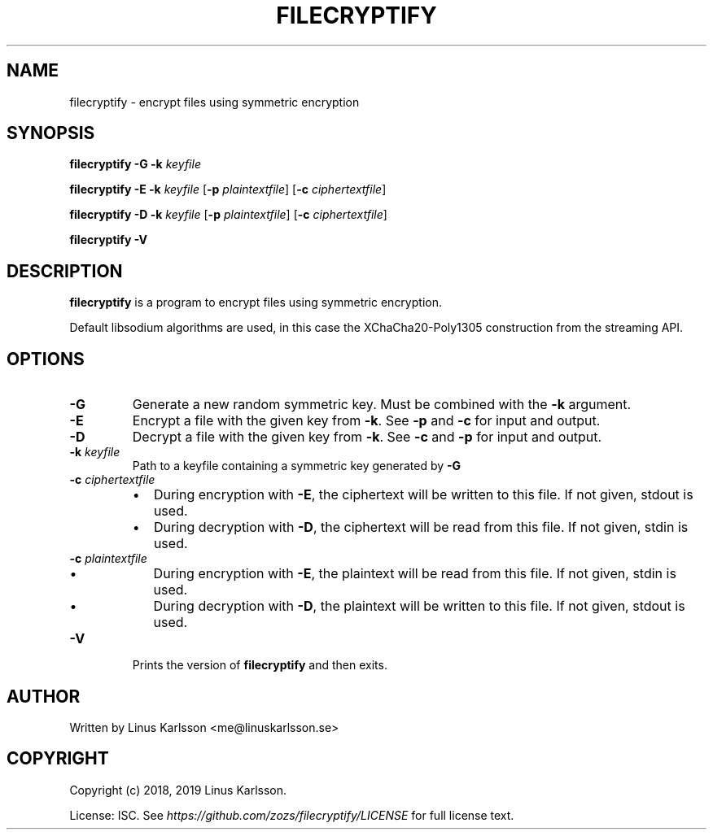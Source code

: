 .TH FILECRYPTIFY 1
.SH NAME
filecryptify \- encrypt files using symmetric encryption
.SH SYNOPSIS
.B filecryptify
\fB\-G\fR
\fB\-k\fR \fIkeyfile\fR
.sp
.B filecryptify
\fB\-E\fR
\fB\-k\fR \fIkeyfile\fR
[\fB\-p\fR \fIplaintextfile\fR]
[\fB\-c\fR \fIciphertextfile\fR]
.sp
.B filecryptify
\fB\-D\fR
\fB\-k\fR \fIkeyfile\fR
[\fB\-p\fR \fIplaintextfile\fR]
[\fB\-c\fR \fIciphertextfile\fR]
.sp
.B filecryptify
\fB\-V\fR
.SH DESCRIPTION
.B filecryptify
is a program to encrypt files using symmetric encryption.
.sp
Default libsodium algorithms are used, in this case the XChaCha20-Poly1305 construction from the streaming API.
.SH OPTIONS
.TP
.BR \-G
Generate a new random symmetric key. Must be combined with the \fB\-k\fR argument.
.TP
.BR \-E
Encrypt a file with the given key from \fB\-k\fR. See \fB\-p\fR and \fB\-c\fR for input and output.
.TP
.BR \-D
Decrypt a file with the given key from \fB\-k\fR. See \fB\-c\fR and \fB\-p\fR for input and output.
.TP
.BR \-k " " \fIkeyfile\fR
Path to a keyfile containing a symmetric key generated by \fB\-G\fR
.TP
.BR \-c " " \fIciphertextfile\fR
.RS
.IP \(bu 2
During encryption with \fB\-E\fR, the ciphertext will be written to this file. If not given, stdout is used.
.IP \(bu 2
During decryption with \fB\-D\fR, the ciphertext will be read from this file. If not given, stdin is used.
.RE
.TP
.BR \-c " " \fIplaintextfile\fR
.RS
.IP \(bu 2
During encryption with \fB\-E\fR, the plaintext will be read from this file. If not given, stdin is used.
.IP \(bu 2
During decryption with \fB\-D\fR, the plaintext will be written to this file. If not given, stdout is used.
.RE
.TP
.BR \-V
Prints the version of \fBfilecryptify\fR and then exits.
.SH AUTHOR
Written by Linus Karlsson <me@linuskarlsson.se>
.SH COPYRIGHT
Copyright (c) 2018, 2019 Linus Karlsson.
.PP
License: ISC. See \fIhttps://github.com/zozs/filecryptify/LICENSE\fR for full license text.
